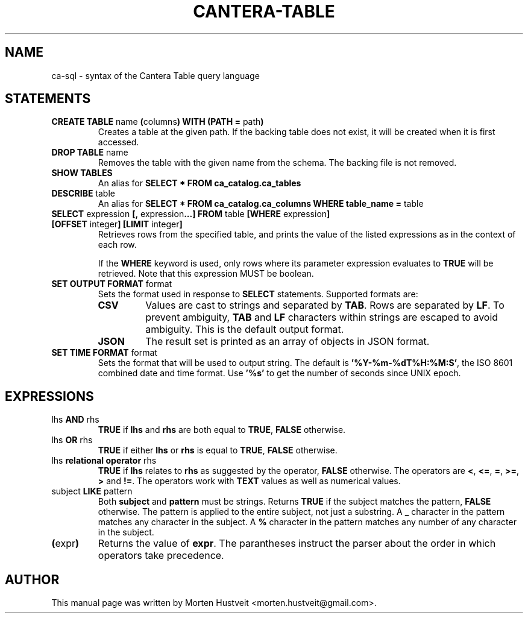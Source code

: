 .TH CANTERA-TABLE 1 "Feb 2013"
.PP
.SH "NAME"
ca-sql \- syntax of the Cantera Table query language
.SH "STATEMENTS"
.TP
\fBCREATE TABLE\fR name \fB(\fRcolumns\fB) WITH (PATH =\fR path\fB)\fR
Creates a table at the given path.  If the backing table does not exist, it will be created when it is first accessed.
.TP
\fBDROP TABLE\fR name
Removes the table with the given name from the schema.  The backing file is not removed.
.TP
\fBSHOW TABLES\fR
An alias for \fBSELECT * FROM ca_catalog.ca_tables\fR
.TP
\fBDESCRIBE\fR table
An alias for \fBSELECT * FROM ca_catalog.ca_columns WHERE table_name =\fR table
.TP
\fBSELECT\fR expression \fB[,\fR expression\fB...]\fR \fBFROM\fR table \fB[WHERE\fR expression\fB] [OFFSET\fR integer\fB] [LIMIT\fR integer\fB]\fR
Retrieves rows from the specified table, and prints the value of the listed expressions as in the context of each row.

If the \fBWHERE\fR keyword is used, only rows where its parameter expression evaluates to \fBTRUE\fR will be retrieved.  Note that this expression MUST be boolean.
.TP
\fBSET OUTPUT FORMAT\fR format
Sets the format used in response to \fBSELECT\fR statements.  Supported formats are:
.RS
.TP
\fBCSV\fR
Values are cast to strings and separated by \fBTAB\fR.  Rows are separated by \fBLF\fR.  To prevent ambiguity, \fBTAB\fR and \fBLF\fR characters within strings are escaped to avoid ambiguity.  This is the default output format.
.TP
\fBJSON\fR
The result set is printed as an array of objects in JSON format.
.RE
.TP
\fBSET TIME FORMAT\fR format
Sets the format that will be used to output string.  The default is
\fB'%Y-%m-%dT%H:%M:S'\fR, the ISO 8601 combined date and time format.  Use
\fB'%s'\fR to get the number of seconds since UNIX epoch.
.SH "EXPRESSIONS"
.TP
lhs \fBAND\fR rhs
\fBTRUE\fR if \fBlhs\fR and \fBrhs\fR are both equal to \fBTRUE\fR, \fBFALSE\fR otherwise.
.TP
lhs \fBOR\fR rhs
\fBTRUE\fR if either \fBlhs\fR or \fBrhs\fR is equal to \fBTRUE\fR, \fBFALSE\fR otherwise.
.TP
lhs \fBrelational operator\fR rhs
\fBTRUE\fR if \fBlhs\fR relates to \fBrhs\fR as suggested by the operator, \fBFALSE\fR otherwise.  The operators are \fB<\fR, \fB<=\fR, \fB=\fR, \fB>=\fR, \fB>\fR and \fB!=\fR.  The operators work with \fBTEXT\fR values as well as numerical values.
.TP
subject \fBLIKE\fR pattern
Both \fBsubject\fR and \fBpattern\fR must be strings.  Returns \fBTRUE\fR if
the subject matches the pattern, \fBFALSE\fR otherwise.  The pattern is applied
to the entire subject, not just a substring.  A \fB_\fR character in the
pattern matches any character in the subject.  A \fB%\fR character in the
pattern matches any number of any character in the subject.
.TP
\fB(\fRexpr\fB)\fR
Returns the value of \fBexpr\fR.  The parantheses instruct the parser about the
order in which operators take precedence.
.SH "AUTHOR"
.PP
This manual page was written by Morten Hustveit <morten.hustveit@gmail.com>.
